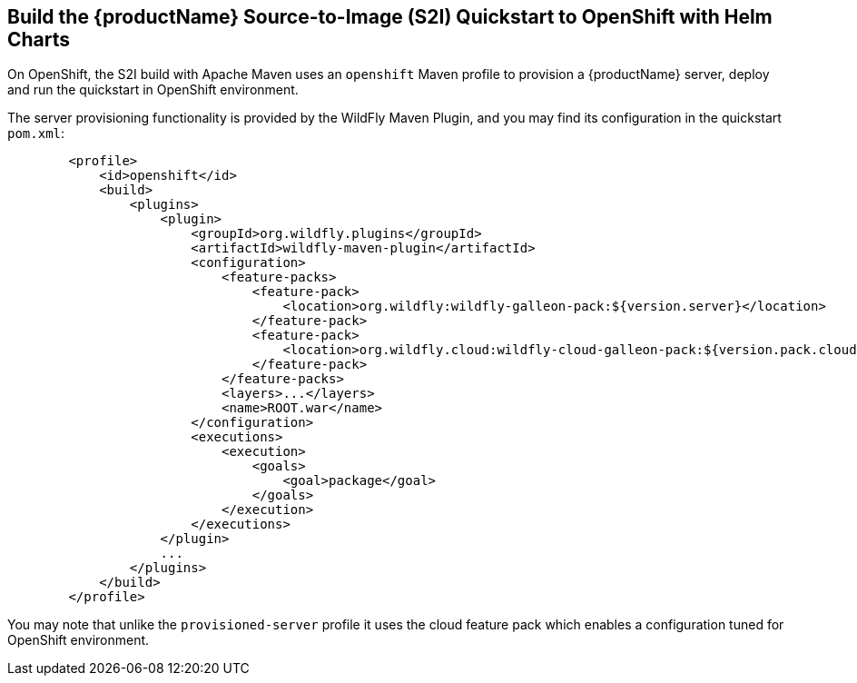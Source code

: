 [[build-the-quickstart-for-openshift]]
== Build the {productName} Source-to-Image (S2I) Quickstart to OpenShift with Helm Charts

On OpenShift, the S2I build with Apache Maven uses an `openshift` Maven profile to provision a {productName} server, deploy and run the quickstart in OpenShift environment.

ifndef::ProductRelease,EAPXPRelease[]
The server provisioning functionality is provided by the WildFly Maven Plugin, and you may find its configuration in the quickstart `pom.xml`:
endif::[]
ifdef::ProductRelease,EAPXPRelease[]
The server provisioning functionality is provided by the EAP Maven Plugin, and you may find its configuration in the quickstart `pom.xml`:
endif::[]

ifndef::ProductRelease,EAPXPRelease[]
ifndef::portedToGlow[]
[source,xml,subs="attributes+"]
----
        <profile>
            <id>openshift</id>
            <build>
                <plugins>
                    <plugin>
                        <groupId>org.wildfly.plugins</groupId>
                        <artifactId>wildfly-maven-plugin</artifactId>
                        <configuration>
                            <feature-packs>
                                <feature-pack>
                                    <location>org.wildfly:wildfly-galleon-pack:${version.server}</location>
                                </feature-pack>
                                <feature-pack>
                                    <location>org.wildfly.cloud:wildfly-cloud-galleon-pack:${version.pack.cloud}</location>
                                </feature-pack>
                            </feature-packs>
                            <layers>...</layers>
                            <name>ROOT.war</name>
                        </configuration>
                        <executions>
                            <execution>
                                <goals>
                                    <goal>package</goal>
                                </goals>
                            </execution>
                        </executions>
                    </plugin>
                    ...
                </plugins>
            </build>
        </profile>
----
You may note that unlike the `provisioned-server` profile it uses the cloud feature pack which enables a configuration tuned for OpenShift environment.
endif::portedToGlow[]
ifdef::portedToGlow[]
[source,xml,subs="attributes+"]
----
        <profile>
            <id>openshift</id>
            <build>
                <plugins>
                    <plugin>
                        <groupId>org.wildfly.plugins</groupId>
                        <artifactId>wildfly-maven-plugin</artifactId>
                        <configuration>
                            <discover-provisioning-info>
                                <version>${version.server}</version>
                                <context>cloud</context>
                            </discover-provisioning-info>
                            <!--
                                The parent POM's 'openshift' profile renames the output archive to ROOT.war so that the
                                application is deployed in the root web context. Add ROOT.war to the server.
                            -->
                            <filename>ROOT.war</filename>
                            <add-ons>...</add-ons>
                        </configuration>
                        <executions>
                            <execution>
                                <goals>
                                    <goal>package</goal>
                                </goals>
                            </execution>
                        </executions>
                    </plugin>
                    ...
                </plugins>
            </build>
        </profile>
----
You may note that unlike the `provisioned-server` profile it uses the cloud context which enables a configuration tuned for OpenShift environment.

The plugin uses https://github.com/wildfly/wildfly-glow[WildFly Glow] to discover the feature packs and layers required to run the application, and provisions a server containing those layers.

[NOTE]
====
This uses a pre-release of version 5.0.0 of the wildfly-maven-plugin providing the Glow functionality. The version is set in the pom's `pluginManagement` section.
====

If you get an error or the server is missing some functionality which cannot be auto-discovered, you can download the https://github.com/wildfly/wildfly-glow/releases[WildFly Glow CLI] and run the following command to see more information about what add-ons are available:
[source,shell]
----
wildfly-glow show-add-ons
----
endif::portedToGlow[]
endif::ProductRelease,EAPXPRelease[]

ifdef::ProductRelease,EAPXPRelease[]
[source,xml,subs="attributes+"]
----
        <profile>
            <id>openshift</id>
            <build>
                <plugins>
                    <plugin>
                        <groupId>org.jboss.eap.plugins</groupId>
                        <artifactId>eap-maven-plugin</artifactId>
                        <configuration>
                            ...
                            <feature-packs>
                                <feature-pack>
                                    <location>org.jboss.eap:wildfly-ee-galleon-pack</location>
                                </feature-pack>
                                <feature-pack>
                                    <location>org.jboss.eap.cloud:eap-cloud-galleon-pack</location>
                                </feature-pack>
                            </feature-packs>
                            <layers>...</layers>
                            <name>ROOT.war</name>
                        </configuration>
                        <executions>
                            <execution>
                                <goals>
                                    <goal>package</goal>
                                </goals>
                            </execution>
                        </executions>
                    </plugin>
                    ...
                </plugins>
            </build>
        </profile>
----
You may note that it uses the cloud feature pack which enables a configuration tuned for OpenShift environment.
endif::[]
